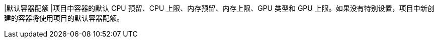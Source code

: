 // :ks_include_id: 405d1688f4c345f49660198dbd4b2728
|默认容器配额
|项目中容器的默认 CPU 预留、CPU 上限、内存预留、内存上限、GPU 类型和 GPU 上限。如果没有特别设置，项目中新创建的容器将使用项目的默认容器配额。
